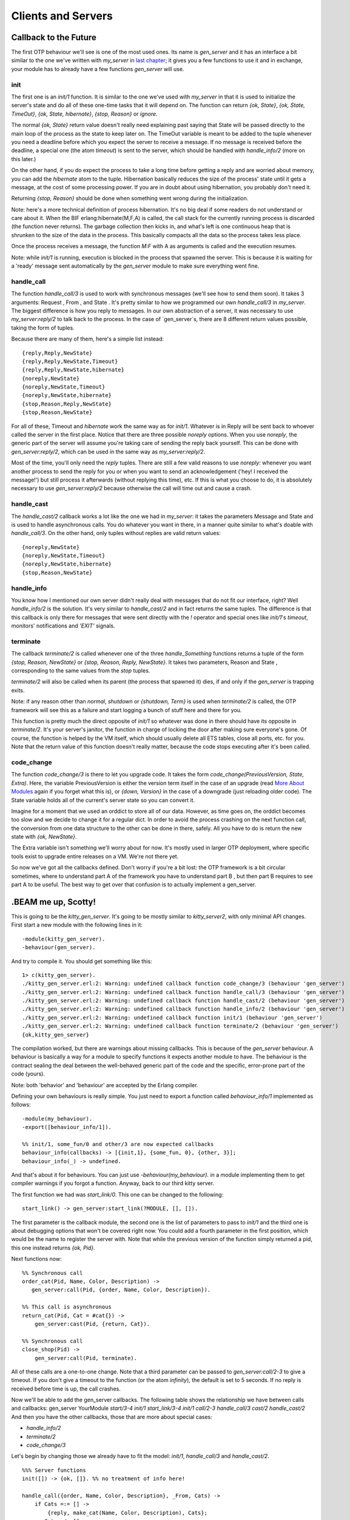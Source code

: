 


Clients and Servers
-------------------


Callback to the Future
~~~~~~~~~~~~~~~~~~~~~~

The first OTP behaviour we'll see is one of the most used ones. Its
name is `gen_server` and it has an interface a bit similar to the one
we've written with `my_server` in `last chapter`_; it gives you a few
functions to use it and in exchange, your module has to already have a
few functions `gen_server` will use.



init
````

The first one is an `init/1` function. It is similar to the one we've
used with `my_server` in that it is used to initialize the server's
state and do all of these one-time tasks that it will depend on. The
function can return `{ok, State}`, `{ok, State, TimeOut}`, `{ok,
State, hibernate}`, `{stop, Reason}` or `ignore`.

The normal `{ok, State}` return value doesn't really need explaining
past saying that State will be passed directly to the main loop of the
process as the state to keep later on. The TimeOut variable is meant
to be added to the tuple whenever you need a deadline before which you
expect the server to receive a message. If no message is received
before the deadline, a special one (the atom `timeout`) is sent to the
server, which should be handled with `handle_info/2` (more on this
later.)

On the other hand, if you do expect the process to take a long time
before getting a reply and are worried about memory, you can add the
`hibernate` atom to the tuple. Hibernation basically reduces the size
of the process' state until it gets a message, at the cost of some
processing power. If you are in doubt about using hibernation, you
probably don't need it.

Returning `{stop, Reason}` should be done when something went wrong
during the initialization.

Note: here's a more technical definition of process hibernation. It's
no big deal if some readers do not understand or care about it. When
the BIF erlang:hibernate(M,F,A) is called, the call stack for the
currently running process is discarded (the function never returns).
The garbage collection then kicks in, and what's left is one
continuous heap that is shrunken to the size of the data in the
process. This basically compacts all the data so the process takes
less place.

Once the process receives a message, the function `M:F` with A as
arguments is called and the execution resumes.

Note: while `init/1` is running, execution is blocked in the process
that spawned the server. This is because it is waiting for a 'ready'
message sent automatically by the `gen_server` module to make sure
everything went fine.



handle_call
```````````

The function `handle_call/3` is used to work with synchronous messages
(we'll see how to send them soon). It takes 3 arguments: Request ,
From , and State . It's pretty similar to how we programmed our own
`handle_call/3` in `my_server`. The biggest difference is how you
reply to messages. In our own abstraction of a server, it was
necessary to use `my_server:reply/2` to talk back to the process. In
the case of `gen_server`s, there are 8 different return values
possible, taking the form of tuples.

Because there are many of them, here's a simple list instead:


::

    
    {reply,Reply,NewState}
    {reply,Reply,NewState,Timeout}
    {reply,Reply,NewState,hibernate}
    {noreply,NewState}
    {noreply,NewState,Timeout}
    {noreply,NewState,hibernate}
    {stop,Reason,Reply,NewState}
    {stop,Reason,NewState}


For all of these, Timeout and `hibernate` work the same way as for
`init/1`. Whatever is in Reply will be sent back to whoever called the
server in the first place. Notice that there are three possible
`noreply` options. When you use `noreply`, the generic part of the
server will assume you're taking care of sending the reply back
yourself. This can be done with `gen_server:reply/2`, which can be
used in the same way as `my_server:reply/2`.

Most of the time, you'll only need the `reply` tuples. There are still
a few valid reasons to use `noreply`: whenever you want another
process to send the reply for you or when you want to send an
acknowledgement ('hey! I received the message!') but still process it
afterwards (without replying this time), etc. If this is what you
choose to do, it is absolutely necessary to use `gen_server:reply/2`
because otherwise the call will time out and cause a crash.



handle_cast
```````````

The `handle_cast/2` callback works a lot like the one we had in
`my_server`: it takes the parameters Message and State and is used to
handle asynchronous calls. You do whatever you want in there, in a
manner quite similar to what's doable with `handle_call/3`. On the
other hand, only tuples without replies are valid return values:


::

    
    {noreply,NewState}
    {noreply,NewState,Timeout}
    {noreply,NewState,hibernate}
    {stop,Reason,NewState}




handle_info
```````````

You know how I mentioned our own server didn't really deal with
messages that do not fit our interface, right? Well `handle_info/2` is
the solution. It's very similar to `handle_cast/2` and in fact returns
the same tuples. The difference is that this callback is only there
for messages that were sent directly with the `!` operator and special
ones like `init/1`'s `timeout`, monitors' notifications and `'EXIT'`
signals.



terminate
`````````

The callback `terminate/2` is called whenever one of the three
`handle_Something` functions returns a tuple of the form `{stop,
Reason, NewState}` or `{stop, Reason, Reply, NewState}`. It takes two
parameters, Reason and State , corresponding to the same values from
the `stop` tuples.

`terminate/2` will also be called when its parent (the process that
spawned it) dies, if and only if the `gen_server` is trapping exits.

Note: if any reason other than `normal`, `shutdown` or `{shutdown,
Term}` is used when `terminate/2` is called, the OTP framework will
see this as a failure and start logging a bunch of stuff here and
there for you.

This function is pretty much the direct opposite of `init/1` so
whatever was done in there should have its opposite in `terminate/2`.
It's your server's janitor, the function in charge of locking the door
after making sure everyone's gone. Of course, the function is helped
by the VM itself, which should usually delete all ETS tables, close
all ports, etc. for you. Note that the return value of this function
doesn't really matter, because the code stops executing after it's
been called.



code_change
```````````

The function `code_change/3` is there to let you upgrade code. It
takes the form `code_change(PreviousVersion, State, Extra)`. Here, the
variable PreviousVersion is either the version term itself in the case
of an upgrade (read `More About Modules`_ again if you forget what
this is), or `{down, Version}` in the case of a downgrade (just
reloading older code). The State variable holds all of the current's
server state so you can convert it.

Imagine for a moment that we used an orddict to store all of our data.
However, as time goes on, the orddict becomes too slow and we decide
to change it for a regular dict. In order to avoid the process
crashing on the next function call, the conversion from one data
structure to the other can be done in there, safely. All you have to
do is return the new state with `{ok, NewState}`.

The Extra variable isn't something we'll worry about for now. It's
mostly used in larger OTP deployment, where specific tools exist to
upgrade entire releases on a VM. We're not there yet.

So now we've got all the callbacks defined. Don't worry if you're a
bit lost: the OTP framework is a bit circular sometimes, where to
understand part A of the framework you have to understand part B , but
then part B requires to see part A to be useful. The best way to get
over that confusion is to actually implement a gen_server.



.BEAM me up, Scotty!
~~~~~~~~~~~~~~~~~~~~

This is going to be the `kitty_gen_server`. It's going to be mostly
similar to `kitty_server2`, with only minimal API changes. First start
a new module with the following lines in it:


::

    
    -module(kitty_gen_server).
    -behaviour(gen_server).


And try to compile it. You should get something like this:


::

    
    1> c(kitty_gen_server).
    ./kitty_gen_server.erl:2: Warning: undefined callback function code_change/3 (behaviour 'gen_server')
    ./kitty_gen_server.erl:2: Warning: undefined callback function handle_call/3 (behaviour 'gen_server')
    ./kitty_gen_server.erl:2: Warning: undefined callback function handle_cast/2 (behaviour 'gen_server')
    ./kitty_gen_server.erl:2: Warning: undefined callback function handle_info/2 (behaviour 'gen_server')
    ./kitty_gen_server.erl:2: Warning: undefined callback function init/1 (behaviour 'gen_server')
    ./kitty_gen_server.erl:2: Warning: undefined callback function terminate/2 (behaviour 'gen_server')
    {ok,kitty_gen_server}


The compilation worked, but there are warnings about missing
callbacks. This is because of the `gen_server` behaviour. A behaviour
is basically a way for a module to specify functions it expects
another module to have. The behaviour is the contract sealing the deal
between the well-behaved generic part of the code and the specific,
error-prone part of the code (yours).

Note: both 'behavior' and 'behaviour' are accepted by the Erlang
compiler.

Defining your own behaviours is really simple. You just need to export
a function called `behaviour_info/1` implemented as follows:


::

    
    -module(my_behaviour).
    -export([behaviour_info/1]).
    
    %% init/1, some_fun/0 and other/3 are now expected callbacks
    behaviour_info(callbacks) -> [{init,1}, {some_fun, 0}, {other, 3}];
    behaviour_info(_) -> undefined.


And that's about it for behaviours. You can just use
`-behaviour(my_behaviour).` in a module implementing them to get
compiler warnings if you forgot a function. Anyway, back to our third
kitty server.

The first function we had was `start_link/0`. This one can be changed
to the following:


::

    
    start_link() -> gen_server:start_link(?MODULE, [], []).


The first parameter is the callback module, the second one is the list
of parameters to pass to `init/1` and the third one is about debugging
options that won't be covered right now. You could add a fourth
parameter in the first position, which would be the name to register
the server with. Note that while the previous version of the function
simply returned a pid, this one instead returns `{ok, Pid}`.

Next functions now:


::

    
    %% Synchronous call
    order_cat(Pid, Name, Color, Description) ->
       gen_server:call(Pid, {order, Name, Color, Description}).
    
    %% This call is asynchronous
    return_cat(Pid, Cat = #cat{}) ->
        gen_server:cast(Pid, {return, Cat}).
    
    %% Synchronous call
    close_shop(Pid) ->
        gen_server:call(Pid, terminate).


All of these calls are a one-to-one change. Note that a third
parameter can be passed to `gen_server:call/2-3` to give a timeout. If
you don't give a timeout to the function (or the atom `infinity`), the
default is set to 5 seconds. If no reply is received before time is
up, the call crashes.

Now we'll be able to add the gen_server callbacks. The following table
shows the relationship we have between calls and callbacks:
gen_server YourModule `start/3-4` `init/1` `start_link/3-4` `init/1`
`call/2-3` `handle_call/3` `cast/2` `handle_cast/2`
And then you have the other callbacks, those that are more about
special cases:


+ `handle_info/2`
+ `terminate/2`
+ `code_change/3`


Let's begin by changing those we already have to fit the model:
`init/1`, `handle_call/3` and `handle_cast/2`.


::

    
    %%% Server functions
    init([]) -> {ok, []}. %% no treatment of info here!
    
    handle_call({order, Name, Color, Description}, _From, Cats) ->
        if Cats =:= [] ->
            {reply, make_cat(Name, Color, Description), Cats};
           Cats =/= [] ->
            {reply, hd(Cats), tl(Cats)}
        end;
    handle_call(terminate, _From, Cats) ->
        {stop, normal, ok, Cats}.
    
    handle_cast({return, Cat = #cat{}}, Cats) ->
        {noreply, [Cat|Cats]}.


Again, very little has changed there. In fact, the code is now
shorter, thanks to smarter abstractions. Now we get to the new
callbacks. The first one is `handle_info/2`. Given this is a toy
module and we have no logging system pre-defined, just outputting the
unexpected messages will be enough:


::

    
    handle_info(Msg, Cats) ->
        io:format("Unexpected message: ~p~n",[Msg]),
        {noreply, Cats}.


The next one is the `terminate/2` callback. It will be very similar to
the `terminate/1` private function we had:


::

    
    terminate(normal, Cats) ->
        [io:format("~p was set free.~n",[C#cat.name]) || C <- Cats],
        ok.


And then the last callback, `code_change/3`:


::

    
    code_change(_OldVsn, State, _Extra) ->
        %% No change planned. The function is there for the behaviour,
        %% but will not be used. Only a version on the next
        {ok, State}. 


Just remember to keep in the `make_cat/3` private function:


::

    
    %%% Private functions
    make_cat(Name, Col, Desc) ->
        #cat{name=Name, color=Col, description=Desc}.


And we can now try the brand new code:


::

    
    1> c(kitty_gen_server).
    {ok,kitty_gen_server}
    2> rr(kitty_gen_server).
    [cat]
    3> {ok, Pid} = kitty_gen_server:start_link().
    {ok,<0.253.0>}
    4> Pid ! <<"Test handle_info">>.
    Unexpected message: <<"Test handle_info">>
    <<"Test handle_info">>
    5> Cat = kitty_gen_server:order_cat(Pid, "Cat Stevens", white, "not actually a cat").
    #cat{name = "Cat Stevens",color = white,
         description = "not actually a cat"}
    6> kitty_gen_server:return_cat(Pid, Cat).
    ok
    7> kitty_gen_server:order_cat(Pid, "Kitten Mittens", black, "look at them little paws!").
    #cat{name = "Cat Stevens",color = white,
         description = "not actually a cat"}
    8> kitty_gen_server:order_cat(Pid, "Kitten Mittens", black, "look at them little paws!").
    #cat{name = "Kitten Mittens",color = black,
         description = "look at them little paws!"}
    9> kitty_gen_server:return_cat(Pid, Cat).
    ok       
    10> kitty_gen_server:close_shop(Pid).
    "Cat Stevens" was set free.
    ok


Oh and hot damn, it works!

So what can we say about this generic adventure? Probably the same
generic stuff as before: separating the generic from the specific is a
great idea on every point. Maintenance is simpler, complexity is
reduced, the code is safer, easier to test and less prone to bugs. If
there are bugs, they are easier to fix. Generic servers are only one
of the many available abstractions, but they're certainly one of the
most used ones. We'll see more of these abstractions and behaviours in
the next chapters.

.. _last chapter: what-is-otp.html#the-basic-server
.. _More About Modules: modules.html#more-about-modules


